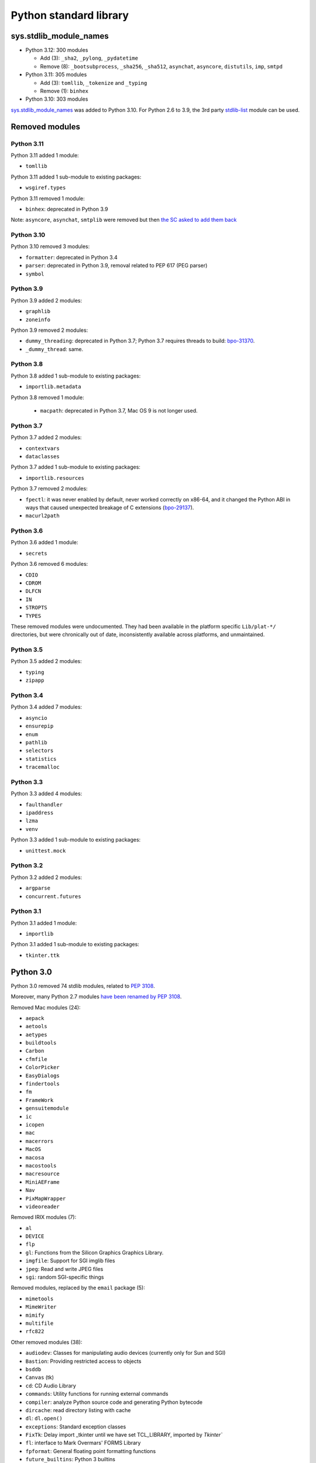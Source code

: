 +++++++++++++++++++++++
Python standard library
+++++++++++++++++++++++

sys.stdlib_module_names
=======================

* Python 3.12: 300 modules

  * Add (3): ``_sha2``, ``_pylong``, ``_pydatetime``
  * Remove (8): ``_bootsubprocess``, ``_sha256``, ``_sha512``, ``asynchat``, ``asyncore``, ``distutils``, ``imp``, ``smtpd``

* Python 3.11: 305 modules

  * Add (3): ``tomllib``, ``_tokenize`` and ``_typing``
  * Remove (1): ``binhex``

* Python 3.10: 303 modules

`sys.stdlib_module_names
<https://docs.python.org/dev/library/sys.html#sys.stdlib_module_names>`_ was
added to Python 3.10. For Python 2.6 to 3.9, the 3rd party `stdlib-list
<https://pypi.org/project/stdlib-list/>`_ module can be used.


Removed modules
===============

Python 3.11
-----------

Python 3.11 added 1 module:

* ``tomllib``

Python 3.11 added 1 sub-module to existing packages:

* ``wsgiref.types``

Python 3.11 removed 1 module:

* ``binhex``: deprecated in Python 3.9

Note: ``asyncore``, ``asynchat``, ``smtplib`` were removed but then `the SC
asked to add them back <https://github.com/python/steering-council/issues/86>`_

Python 3.10
-----------

Python 3.10 removed 3 modules:

* ``formatter``: deprecated in Python 3.4
* ``parser``: deprecated in Python 3.9, removal related to PEP 617
  (PEG parser)
* ``symbol``

Python 3.9
----------

Python 3.9 added 2 modules:

* ``graphlib``
* ``zoneinfo``

Python 3.9 removed 2 modules:

* ``dummy_threading``: deprecated in Python 3.7;
  Python 3.7 requires threads to build: `bpo-31370
  <https://bugs.python.org/issue31370>`_.
* ``_dummy_thread``: same.

Python 3.8
----------

Python 3.8 added 1 sub-module to existing packages:

* ``importlib.metadata``

Python 3.8 removed 1 module:

  * ``macpath``: deprecated in Python 3.7, Mac OS 9 is not longer used.

Python 3.7
----------

Python 3.7 added 2 modules:

* ``contextvars``
* ``dataclasses``

Python 3.7 added 1 sub-module to existing packages:

* ``importlib.resources``

Python 3.7 removed 2 modules:

* ``fpectl``: it was never enabled by default, never worked correctly on
  x86-64, and it changed the Python ABI in ways that caused unexpected
  breakage of C extensions
  (`bpo-29137 <https://bugs.python.org/issue29137>`_).
* ``macurl2path``

Python 3.6
----------

Python 3.6 added 1 module:

* ``secrets``

Python 3.6 removed 6 modules:

* ``CDIO``
* ``CDROM``
* ``DLFCN``
* ``IN``
* ``STROPTS``
* ``TYPES``

These removed modules were undocumented. They had been available in the
platform specific ``Lib/plat-*/`` directories, but were chronically out of
date, inconsistently available across platforms, and unmaintained.

Python 3.5
----------

Python 3.5 added 2 modules:

* ``typing``
* ``zipapp``

Python 3.4
----------

Python 3.4 added 7 modules:

* ``asyncio``
* ``ensurepip``
* ``enum``
* ``pathlib``
* ``selectors``
* ``statistics``
* ``tracemalloc``

Python 3.3
----------

Python 3.3 added 4 modules:

* ``faulthandler``
* ``ipaddress``
* ``lzma``
* ``venv``

Python 3.3 added 1 sub-module to existing packages:

* ``unittest.mock``

Python 3.2
----------

Python 3.2 added 2 modules:

* ``argparse``
* ``concurrent.futures``

Python 3.1
----------

Python 3.1 added 1 module:

* ``importlib``

Python 3.1 added 1 sub-module to existing packages:

* ``tkinter.ttk``

Python 3.0
==========

Python 3.0 removed 74 stdlib modules, related to `PEP 3108
<https://www.python.org/dev/peps/pep-3108/#modules-to-remove>`_.

Moreover, many Python 2.7 modules `have been renamed by PEP 3108
<https://www.python.org/dev/peps/pep-3108/#modules-to-rename>`_.

Removed Mac modules (24):

* ``aepack``
* ``aetools``
* ``aetypes``
* ``buildtools``
* ``Carbon``
* ``cfmfile``
* ``ColorPicker``
* ``EasyDialogs``
* ``findertools``
* ``fm``
* ``FrameWork``
* ``gensuitemodule``
* ``ic``
* ``icopen``
* ``mac``
* ``macerrors``
* ``MacOS``
* ``macosa``
* ``macostools``
* ``macresource``
* ``MiniAEFrame``
* ``Nav``
* ``PixMapWrapper``
* ``videoreader``

Removed IRIX modules (7):

* ``al``
* ``DEVICE``
* ``flp``
* ``gl``: Functions from the Silicon Graphics Graphics Library.
* ``imgfile``: Support for SGI imglib files
* ``jpeg``: Read and write JPEG files
* ``sgi``: random SGI-specific things

Removed modules, replaced by the ``email`` package (5):

* ``mimetools``
* ``MimeWriter``
* ``mimify``
* ``multifile``
* ``rfc822``

Other removed modules (38):

* ``audiodev``: Classes for manipulating audio devices (currently only for Sun and SGI)
* ``Bastion``: Providing restricted access to objects
* ``bsddb``
* ``Canvas`` (tk)
* ``cd``: CD Audio Library
* ``commands``: Utility functions for running external commands
* ``compiler``: analyze Python source code and generating Python bytecode
* ``dircache``: read directory listing with cache
* ``dl``: ``dl.open()``
* ``exceptions``: Standard exception classes
* ``FixTk``: Delay import _tkinter until we have set TCL_LIBRARY, imported by `Tkinter``
* ``fl``: interface to Mark Overmars' FORMS Library
* ``fpformat``: General floating point formatting functions
* ``future_builtins``: Python 3 builtins
* ``ihooks``: Import hook support
* ``imageop``: Manipulate raw image data, replaced with PIL/Pillow
* ``imputil``: Import utilities
* ``linuxaudiodev``: Linux audio device (``/dev/dsp``) for python, replaced by ``ossaudiodev``.
* ``markupbase``: Renamed to ``_markupbase``, used by ``html.parser``
* ``md5``: Replaced by ``hashlib``
* ``mhlib``: Manipulate MH mailboxes from Python
* ``mutex``: Lock and queue for mutual exclusion
* ``new``: Interface to the creation of runtime implementation objects
* ``os2emxpath``: Common operations on OS/2 pathnames
* ``popen2``: Subprocesses with accessible I/O streams
* ``posixfile``: File-like objects with locking support
* ``rexec``: Restricted execution framework
* ``sets``: Unordered collections of unique elements, replaced by ``set()`` built-in type
* ``sgmllib``: Simple SGML parser
* ``sha``: Replaced by ``hashlib``
* ``sre``: Replaced by ``re``
* ``statvfs``: Replaced by ``os.statvfs()``
* ``stringold``: Collection of string operations
* ``strop``: Common string manipulations, optimized for speed (C extension)
* ``sunaudiodev`` (SunOS): Access to Sun audio hardware
* ``toaiff``: Convert "arbitrary" sound files to AIFF (Apple and SGI's audio format)
* ``user``: Hook to allow user-specified customization code to run
* ``xmllib``: Parser for XML, using the derived class as static DTD.
